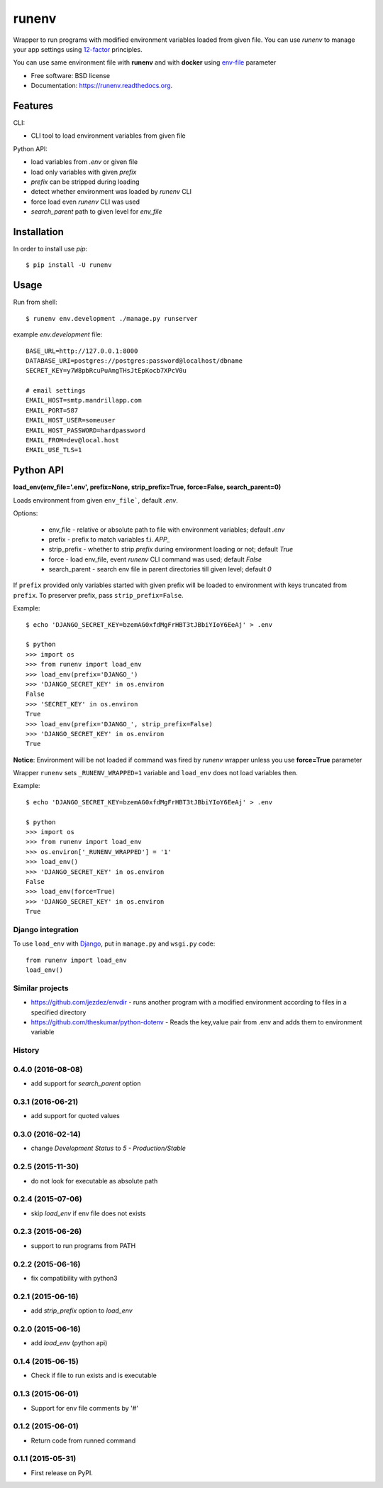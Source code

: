 ===============================
runenv
===============================

.. image:: https://img.shields.io/travis/onjin/runenv.svg
        :target: https://travis-ci.org/onjin/runenv

.. image:: https://img.shields.io/pypi/v/runenv.svg
        :target: https://pypi.python.org/pypi/runenv

.. image:: https://img.shields.io/badge/license-New%20BSD-blue.svg
        :target: https://github.com/onjin/runenv/blob/master/LICENSE

.. image:: https://img.shields.io/pypi/dm/runenv.svg
        :target: https://pypi.python.org/pypi/runenv


Wrapper to run programs with modified environment variables loaded from given file. You can use *runenv* to manage your
app settings using 12-factor_ principles.

You can use same environment file with **runenv** and with **docker** using `env-file`_ parameter

.. _env-file: https://docs.docker.com/reference/commandline/cli/
.. _12-factor: http://12factor.net/


* Free software: BSD license
* Documentation: https://runenv.readthedocs.org.

--------
Features
--------

CLI:

* CLI tool to load environment variables from given file

Python API:

* load variables from `.env` or given file
* load only variables with given `prefix`
* `prefix` can be stripped during loading
* detect whether environment was loaded by `runenv` CLI
* force load even `runenv` CLI was used
* `search_parent` path to given level for `env_file`


------------
Installation
------------

In order to install use `pip`::

    $ pip install -U runenv

-----
Usage
-----

Run from shell::

    $ runenv env.development ./manage.py runserver

example `env.development` file::

    BASE_URL=http://127.0.0.1:8000
    DATABASE_URI=postgres://postgres:password@localhost/dbname
    SECRET_KEY=y7W8pbRcuPuAmgTHsJtEpKocb7XPcV0u

    # email settings
    EMAIL_HOST=smtp.mandrillapp.com
    EMAIL_PORT=587
    EMAIL_HOST_USER=someuser
    EMAIL_HOST_PASSWORD=hardpassword
    EMAIL_FROM=dev@local.host
    EMAIL_USE_TLS=1

----------
Python API
----------

**load_env(env_file='.env', prefix=None, strip_prefix=True, force=False, search_parent=0)**

Loads environment from given ``env_file```, default `.env`.


Options:

 * env_file - relative or absolute path to file with environment variables;
   default `.env`
 * prefix - prefix to match variables f.i. `APP_`
 * strip_prefix - whether to strip `prefix` during environment loading or not;
   default `True`
 * force - load env_file, event `runenv` CLI command was used; default `False`
 * search_parent - search env file in parent directories till given level;
   default `0`


If ``prefix`` provided only variables started with given prefix will be loaded to environment with keys truncated from
``prefix``. To preserver prefix, pass ``strip_prefix=False``.

Example::

    $ echo 'DJANGO_SECRET_KEY=bzemAG0xfdMgFrHBT3tJBbiYIoY6EeAj' > .env

    $ python
    >>> import os
    >>> from runenv import load_env
    >>> load_env(prefix='DJANGO_')
    >>> 'DJANGO_SECRET_KEY' in os.environ
    False
    >>> 'SECRET_KEY' in os.environ
    True
    >>> load_env(prefix='DJANGO_', strip_prefix=False)
    >>> 'DJANGO_SECRET_KEY' in os.environ
    True


**Notice**: Environment will be not loaded if command was fired by `runenv` wrapper unless you use **force=True** parameter

Wrapper ``runenv`` sets ``_RUNENV_WRAPPED=1`` variable and ``load_env`` does not load variables then.

Example::

    $ echo 'DJANGO_SECRET_KEY=bzemAG0xfdMgFrHBT3tJBbiYIoY6EeAj' > .env

    $ python
    >>> import os
    >>> from runenv import load_env
    >>> os.environ['_RUNENV_WRAPPED'] = '1'
    >>> load_env()
    >>> 'DJANGO_SECRET_KEY' in os.environ
    False
    >>> load_env(force=True)
    >>> 'DJANGO_SECRET_KEY' in os.environ
    True


Django integration
------------------

To use ``load_env`` with `Django`_, put in ``manage.py`` and ``wsgi.py`` code::

    from runenv import load_env
    load_env()


.. _django: http://djangoproject.com/




Similar projects
----------------

* https://github.com/jezdez/envdir - runs another program with a modified environment according to files in a specified directory
* https://github.com/theskumar/python-dotenv - Reads the key,value pair from .env and adds them to environment variable




History
-------

0.4.0 (2016-08-08)
------------------
* add support for `search_parent` option

0.3.1 (2016-06-21)
------------------
* add support for quoted values

0.3.0 (2016-02-14)
------------------
* change `Development Status` to `5 - Production/Stable`

0.2.5 (2015-11-30)
---------------------
* do not look for executable as absolute path

0.2.4 (2015-07-06)
---------------------
* skip `load_env` if env file does not exists

0.2.3 (2015-06-26)
---------------------
* support to run programs from PATH

0.2.2 (2015-06-16)
---------------------
* fix compatibility with python3

0.2.1 (2015-06-16)
---------------------
* add `strip_prefix` option to `load_env`

0.2.0 (2015-06-16)
---------------------
* add `load_env` (python api)

0.1.4 (2015-06-15)
---------------------

* Check if file to run exists and is executable

0.1.3 (2015-06-01)
---------------------

* Support for env file comments by '#'

0.1.2 (2015-06-01)
---------------------

* Return code from runned command

0.1.1 (2015-05-31)
---------------------

* First release on PyPI.


